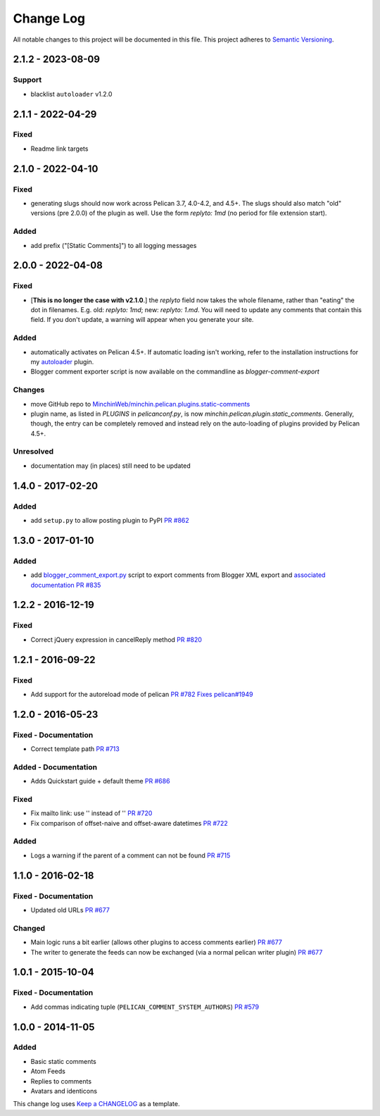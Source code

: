 Change Log
==========

All notable changes to this project will be documented in this file.
This project adheres to `Semantic Versioning <http://semver.org/>`__.

2.1.2 - 2023-08-09
------------------
\

Support
~~~~~~~

- blacklist ``autoloader`` v1.2.0


2.1.1 - 2022-04-29
------------------
\

Fixed
~~~~~

- Readme link targets


2.1.0 - 2022-04-10
------------------
\

Fixed
~~~~~

- generating slugs should now work across Pelican 3.7, 4.0-4.2, and 4.5+. The
  slugs should also match "old" versions (pre 2.0.0) of the plugin as well. Use
  the form `replyto: 1md` (no period for file extension start).

Added
~~~~~

- add prefix ("[Static Comments]") to all logging messages

2.0.0 - 2022-04-08
------------------
\

Fixed
~~~~~

- [**This is no longer the case with v2.1.0**.] the `replyto` field now takes the
  whole filename, rather than "eating" the dot in filenames. E.g. old:
  `replyto: 1md`; new: `replyto: 1.md`. You will need to update any comments
  that contain this field. If you don't update, a warning will appear when
  you generate your site.

Added
~~~~~

- automatically activates on Pelican 4.5+. If automatic loading isn't working,
  refer to the installation instructions for my `autoloader
  <https://github.com/MinchinWeb/minchin.pelican.plugins.autoloader>`__ plugin.
- Blogger comment exporter script is now available on the commandline as
  `blogger-comment-export`

Changes
~~~~~~~

- move GitHub repo to `MinchinWeb/minchin.pelican.plugins.static-comments
  <https://github.com/MinchinWeb/minchin.pelican.plugins.static-comments>`__
- plugin name, as listed in `PLUGINS` in `pelicanconf.py`, is now
  `minchin.pelican.plugin.static_comments`. Generally, though, the entry can be
  completely removed and instead rely on the auto-loading of plugins provided
  by Pelican 4.5+.

Unresolved
~~~~~~~~~~

- documentation may (in places) still need to be updated


1.4.0 - 2017-02-20
------------------
\

Added
~~~~~

-  add ``setup.py`` to allow posting plugin to PyPI `PR
   #862 <https://github.com/getpelican/pelican-plugins/pull/862>`__

1.3.0 - 2017-01-10
------------------
\

Added
~~~~~

-  add
   `blogger\_comment\_export.py <import/blogger_comment_export.py>`__
   script to export comments from Blogger XML export and `associated
   documentation <docs/import.md>`__ `PR
   #835 <https://github.com/getpelican/pelican-plugins/pull/835>`__

1.2.2 - 2016-12-19
------------------
\

Fixed
~~~~~

-  Correct jQuery expression in cancelReply method `PR
   #820 <https://github.com/getpelican/pelican-plugins/pull/820>`__

1.2.1 - 2016-09-22
------------------
\

Fixed
~~~~~

-  Add support for the autoreload mode of pelican `PR
   #782 <https://github.com/getpelican/pelican-plugins/pull/782>`__
   `Fixes
   pelican#1949 <https://github.com/getpelican/pelican/issues/1949>`__

1.2.0 - 2016-05-23
------------------
\

Fixed - Documentation
~~~~~~~~~~~~~~~~~~~~~

-  Correct template path `PR
   #713 <https://github.com/getpelican/pelican-plugins/pull/713>`__

Added - Documentation
~~~~~~~~~~~~~~~~~~~~~

-  Adds Quickstart guide + default theme `PR
   #686 <https://github.com/getpelican/pelican-plugins/pull/686>`__

Fixed
~~~~~

-  Fix mailto link: use '' instead of '' `PR
   #720 <https://github.com/getpelican/pelican-plugins/pull/720>`__
-  Fix comparison of offset-naive and offset-aware datetimes `PR
   #722 <https://github.com/getpelican/pelican-plugins/pull/722>`__

Added
~~~~~

-  Logs a warning if the parent of a comment can not be found `PR
   #715 <https://github.com/getpelican/pelican-plugins/pull/715>`__

1.1.0 - 2016-02-18
------------------
\

Fixed - Documentation
~~~~~~~~~~~~~~~~~~~~~

-  Updated old URLs `PR
   #677 <https://github.com/getpelican/pelican-plugins/pull/677>`__

Changed
~~~~~~~

-  Main logic runs a bit earlier (allows other plugins to access
   comments earlier) `PR
   #677 <https://github.com/getpelican/pelican-plugins/pull/677>`__
-  The writer to generate the feeds can now be exchanged (via a normal
   pelican writer plugin) `PR
   #677 <https://github.com/getpelican/pelican-plugins/pull/677>`__

1.0.1 - 2015-10-04
------------------
\

Fixed - Documentation
~~~~~~~~~~~~~~~~~~~~~

-  Add commas indicating tuple (``PELICAN_COMMENT_SYSTEM_AUTHORS``) `PR
   #579 <https://github.com/getpelican/pelican-plugins/pull/579>`__

1.0.0 - 2014-11-05
------------------
\

Added
~~~~~

-  Basic static comments
-  Atom Feeds
-  Replies to comments
-  Avatars and identicons

This change log uses `Keep a CHANGELOG <http://keepachangelog.com/>`__
as a template.
